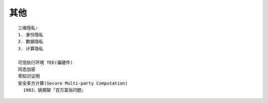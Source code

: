 其他
####

::


    三维隐私:
    1. 身份隐私
    2. 数据隐私
    3. 计算隐私

    可信执行环境 TEE(偏硬件)
    同态加密
    零知识证明
    安全多方计算(Secure Multi-party Computation)
      1982，姚期智『百万富翁问题』




